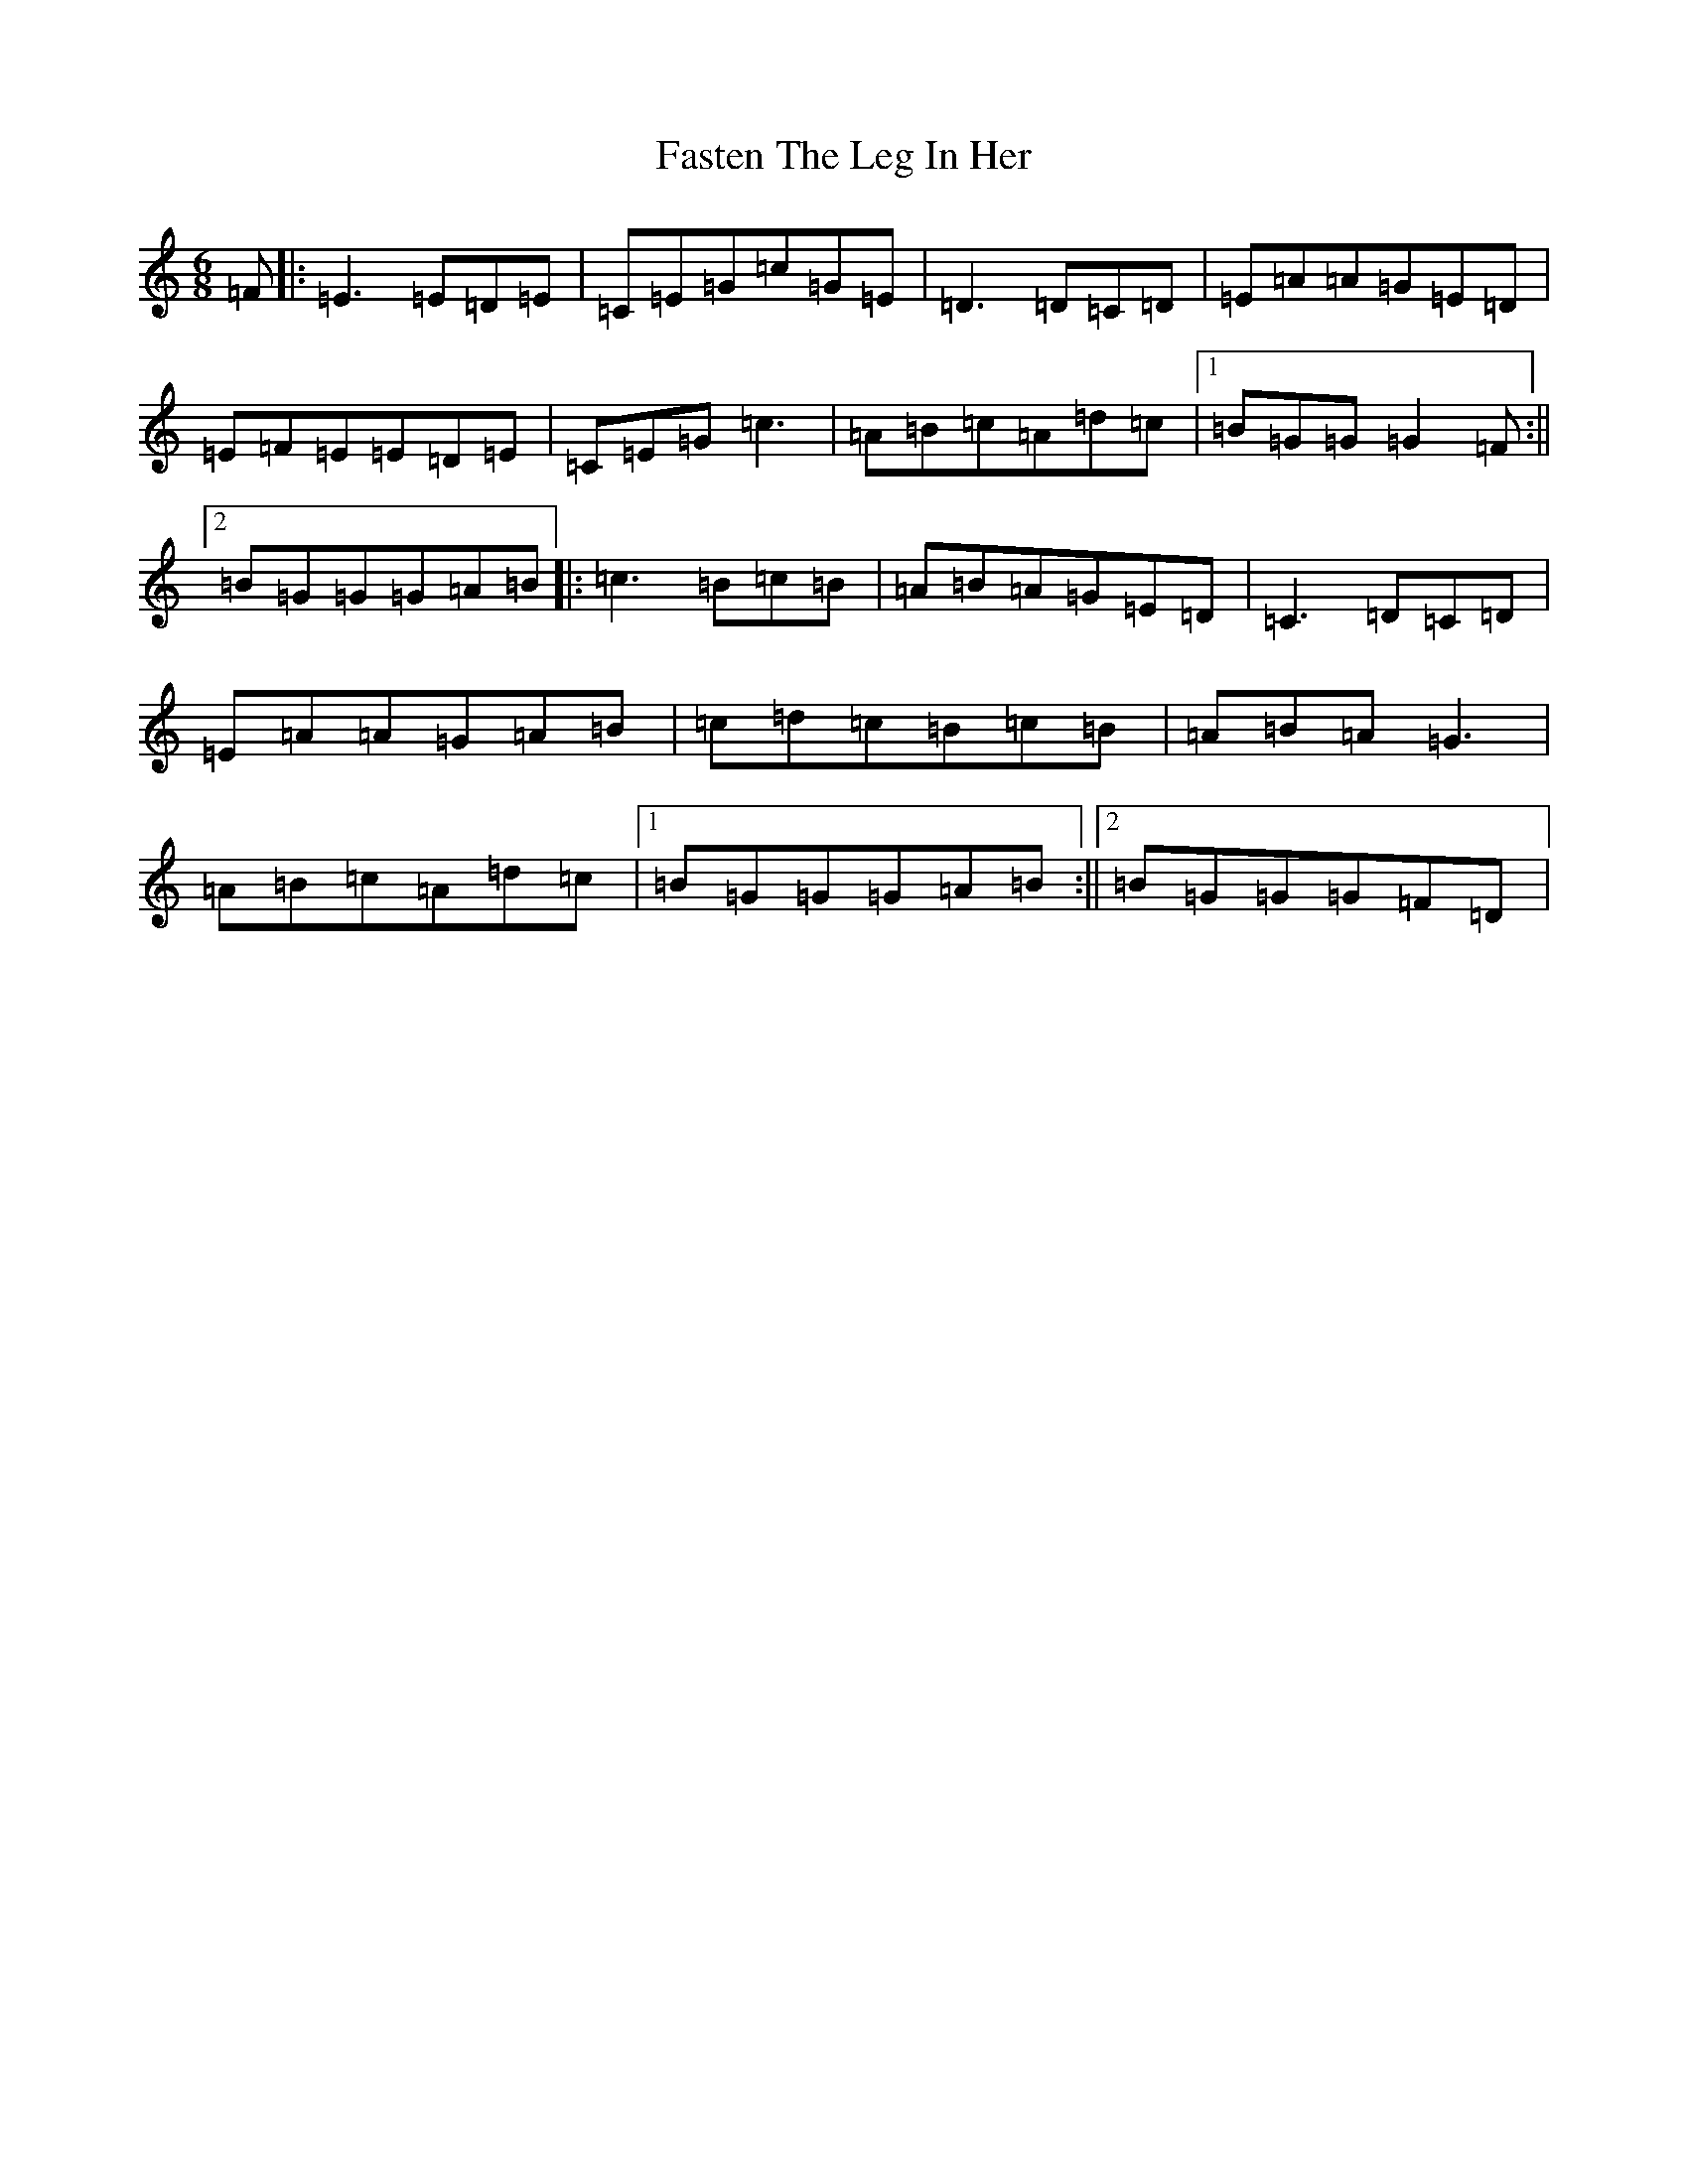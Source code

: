 X: 6566
T: Fasten The Leg In Her
S: https://thesession.org/tunes/2838#setting2838
R: jig
M:6/8
L:1/8
K: C Major
=F|:=E3=E=D=E|=C=E=G=c=G=E|=D3=D=C=D|=E=A=A=G=E=D|=E=F=E=E=D=E|=C=E=G=c3|=A=B=c=A=d=c|1=B=G=G=G2=F:||2=B=G=G=G=A=B|:=c3=B=c=B|=A=B=A=G=E=D|=C3=D=C=D|=E=A=A=G=A=B|=c=d=c=B=c=B|=A=B=A=G3|=A=B=c=A=d=c|1=B=G=G=G=A=B:||2=B=G=G=G=F=D|